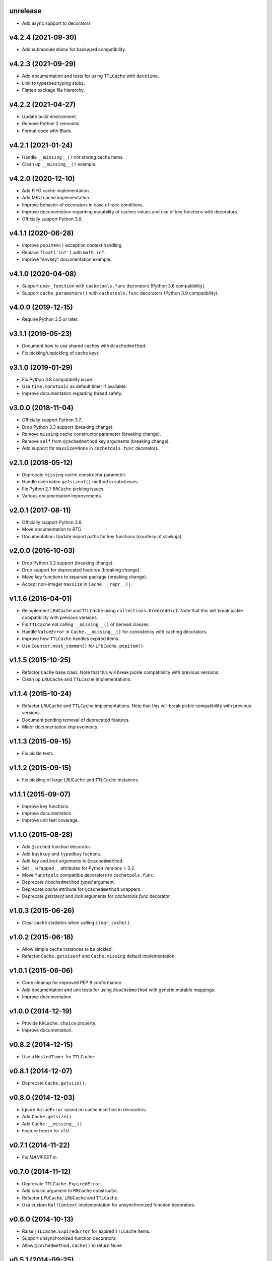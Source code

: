 unrelease
==========

- Add async support to decorators

v4.2.4 (2021-09-30)
===================

- Add submodule shims for backward compatibility.


v4.2.3 (2021-09-29)
===================

- Add documentation and tests for using ``TTLCache`` with
  ``datetime``.

- Link to typeshed typing stubs.

- Flatten package file hierarchy.


v4.2.2 (2021-04-27)
===================

- Update build environment.

- Remove Python 2 remnants.

- Format code with Black.


v4.2.1 (2021-01-24)
===================

- Handle ``__missing__()`` not storing cache items.

- Clean up ``__missing__()`` example.


v4.2.0 (2020-12-10)
===================

- Add FIFO cache implementation.

- Add MRU cache implementation.

- Improve behavior of decorators in case of race conditions.

- Improve documentation regarding mutability of caches values and use
  of key functions with decorators.

- Officially support Python 3.9.


v4.1.1 (2020-06-28)
===================

- Improve ``popitem()`` exception context handling.

- Replace ``float('inf')`` with ``math.inf``.

- Improve "envkey" documentation example.


v4.1.0 (2020-04-08)
===================

- Support ``user_function`` with ``cachetools.func`` decorators
  (Python 3.8 compatibility).

- Support ``cache_parameters()`` with ``cachetools.func`` decorators
  (Python 3.9 compatibility).


v4.0.0 (2019-12-15)
===================

- Require Python 3.5 or later.


v3.1.1 (2019-05-23)
===================

- Document how to use shared caches with ``@cachedmethod``.

- Fix pickling/unpickling of cache keys


v3.1.0 (2019-01-29)
===================

- Fix Python 3.8 compatibility issue.

- Use ``time.monotonic`` as default timer if available.

- Improve documentation regarding thread safety.


v3.0.0 (2018-11-04)
===================

- Officially support Python 3.7.

- Drop Python 3.3 support (breaking change).

- Remove ``missing`` cache constructor parameter (breaking change).

- Remove ``self`` from ``@cachedmethod`` key arguments (breaking
  change).

- Add support for ``maxsize=None`` in ``cachetools.func`` decorators.


v2.1.0 (2018-05-12)
===================

- Deprecate ``missing`` cache constructor parameter.

- Handle overridden ``getsizeof()`` method in subclasses.

- Fix Python 2.7 ``RRCache`` pickling issues.

- Various documentation improvements.


v2.0.1 (2017-08-11)
===================

- Officially support Python 3.6.

- Move documentation to RTD.

- Documentation: Update import paths for key functions (courtesy of
  slavkoja).


v2.0.0 (2016-10-03)
===================

- Drop Python 3.2 support (breaking change).

- Drop support for deprecated features (breaking change).

- Move key functions to separate package (breaking change).

- Accept non-integer ``maxsize`` in ``Cache.__repr__()``.


v1.1.6 (2016-04-01)
===================

- Reimplement ``LRUCache`` and ``TTLCache`` using
  ``collections.OrderedDict``.  Note that this will break pickle
  compatibility with previous versions.

- Fix ``TTLCache`` not calling ``__missing__()`` of derived classes.

- Handle ``ValueError`` in ``Cache.__missing__()`` for consistency
  with caching decorators.

- Improve how ``TTLCache`` handles expired items.

- Use ``Counter.most_common()`` for ``LFUCache.popitem()``.


v1.1.5 (2015-10-25)
===================

- Refactor ``Cache`` base class.  Note that this will break pickle
  compatibility with previous versions.

- Clean up ``LRUCache`` and ``TTLCache`` implementations.


v1.1.4 (2015-10-24)
===================

- Refactor ``LRUCache`` and ``TTLCache`` implementations.  Note that
  this will break pickle compatibility with previous versions.

- Document pending removal of deprecated features.

- Minor documentation improvements.


v1.1.3 (2015-09-15)
===================

- Fix pickle tests.


v1.1.2 (2015-09-15)
===================

- Fix pickling of large ``LRUCache`` and ``TTLCache`` instances.


v1.1.1 (2015-09-07)
===================

- Improve key functions.

- Improve documentation.

- Improve unit test coverage.


v1.1.0 (2015-08-28)
===================

- Add ``@cached`` function decorator.

- Add ``hashkey`` and ``typedkey`` fuctions.

- Add `key` and `lock` arguments to ``@cachedmethod``.

- Set ``__wrapped__`` attributes for Python versions < 3.2.

- Move ``functools`` compatible decorators to ``cachetools.func``.

- Deprecate ``@cachedmethod`` `typed` argument.

- Deprecate `cache` attribute for ``@cachedmethod`` wrappers.

- Deprecate `getsizeof` and `lock` arguments for `cachetools.func`
  decorator.


v1.0.3 (2015-06-26)
===================

- Clear cache statistics when calling ``clear_cache()``.


v1.0.2 (2015-06-18)
===================

- Allow simple cache instances to be pickled.

- Refactor ``Cache.getsizeof`` and ``Cache.missing`` default
  implementation.


v1.0.1 (2015-06-06)
===================

- Code cleanup for improved PEP 8 conformance.

- Add documentation and unit tests for using ``@cachedmethod`` with
  generic mutable mappings.

- Improve documentation.


v1.0.0 (2014-12-19)
===================

- Provide ``RRCache.choice`` property.

- Improve documentation.


v0.8.2 (2014-12-15)
===================

- Use a ``NestedTimer`` for ``TTLCache``.


v0.8.1 (2014-12-07)
===================

- Deprecate ``Cache.getsize()``.


v0.8.0 (2014-12-03)
===================

- Ignore ``ValueError`` raised on cache insertion in decorators.

- Add ``Cache.getsize()``.

- Add ``Cache.__missing__()``.

- Feature freeze for `v1.0`.


v0.7.1 (2014-11-22)
===================

- Fix `MANIFEST.in`.


v0.7.0 (2014-11-12)
===================

- Deprecate ``TTLCache.ExpiredError``.

- Add `choice` argument to ``RRCache`` constructor.

- Refactor ``LFUCache``, ``LRUCache`` and ``TTLCache``.

- Use custom ``NullContext`` implementation for unsynchronized
  function decorators.


v0.6.0 (2014-10-13)
===================

- Raise ``TTLCache.ExpiredError`` for expired ``TTLCache`` items.

- Support unsynchronized function decorators.

- Allow ``@cachedmethod.cache()`` to return None


v0.5.1 (2014-09-25)
===================

- No formatting of ``KeyError`` arguments.

- Update ``README.rst``.


v0.5.0 (2014-09-23)
===================

- Do not delete expired items in TTLCache.__getitem__().

- Add ``@ttl_cache`` function decorator.

- Fix public ``getsizeof()`` usage.


v0.4.0 (2014-06-16)
===================

- Add ``TTLCache``.

- Add ``Cache`` base class.

- Remove ``@cachedmethod`` `lock` parameter.


v0.3.1 (2014-05-07)
===================

- Add proper locking for ``cache_clear()`` and ``cache_info()``.

- Report `size` in ``cache_info()``.


v0.3.0 (2014-05-06)
===================

- Remove ``@cache`` decorator.

- Add ``size``, ``getsizeof`` members.

- Add ``@cachedmethod`` decorator.


v0.2.0 (2014-04-02)
===================

- Add ``@cache`` decorator.

- Update documentation.


v0.1.0 (2014-03-27)
===================

- Initial release.

